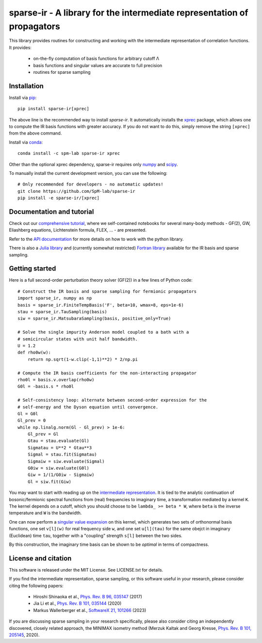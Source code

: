 sparse-ir - A library for the intermediate representation of propagators
========================================================================
This library provides routines for constructing and working with the
intermediate representation of correlation functions.  It provides:

 - on-the-fly computation of basis functions for arbitrary cutoff Λ
 - basis functions and singular values are accurate to full precision
 - routines for sparse sampling


Installation
------------
Install via `pip <https://pypi.org/project/sparse-ir>`_::

    pip install sparse-ir[xprec]

The above line is the recommended way to install `sparse-ir`.  It automatically
installs the `xprec <https://github.com/tuwien-cms/xprec>`_ package, which
allows one to compute the IR basis functions with greater accuracy.  If you do
not want to do this, simply remove the string ``[xprec]`` from the above command.

Install via `conda <https://anaconda.org/spm-lab/sparse-ir>`_::

    conda install -c spm-lab sparse-ir xprec

Other than the optional xprec dependency, sparse-ir requires only
`numpy <https://numpy.org/>`_ and `scipy <https://scipy.org/>`_.

To manually install the current development version, you can use the following::

   # Only recommended for developers - no automatic updates!
   git clone https://github.com/SpM-lab/sparse-ir
   pip install -e sparse-ir/[xprec]

Documentation and tutorial
--------------------------
Check out our `comprehensive tutorial`_, where we self-contained
notebooks for several many-body methods - GF(2), GW, Eliashberg equations,
Lichtenstein formula, FLEX, ... - are presented.

Refer to the `API documentation`_ for more details on how to work
with the python library.

There is also a `Julia library`_ and (currently somewhat restricted)
`Fortran library`_ available for the IR basis and sparse sampling.

.. _comprehensive tutorial: https://spm-lab.github.io/sparse-ir-tutorial
.. _API documentation: https://sparse-ir.readthedocs.io
.. _Julia library: https://github.com/SpM-lab/SparseIR.jl
.. _Fortran library: https://github.com/SpM-lab/sparse-ir-fortran

Getting started
---------------
Here is a full second-order perturbation theory solver (GF(2)) in a few
lines of Python code::

    # Construct the IR basis and sparse sampling for fermionic propagators
    import sparse_ir, numpy as np
    basis = sparse_ir.FiniteTempBasis('F', beta=10, wmax=8, eps=1e-6)
    stau = sparse_ir.TauSampling(basis)
    siw = sparse_ir.MatsubaraSampling(basis, positive_only=True)

    # Solve the single impurity Anderson model coupled to a bath with a
    # semicircular states with unit half bandwidth.
    U = 1.2
    def rho0w(w):
        return np.sqrt(1-w.clip(-1,1)**2) * 2/np.pi

    # Compute the IR basis coefficients for the non-interacting propagator
    rho0l = basis.v.overlap(rho0w)
    G0l = -basis.s * rho0l

    # Self-consistency loop: alternate between second-order expression for the
    # self-energy and the Dyson equation until convergence.
    Gl = G0l
    Gl_prev = 0
    while np.linalg.norm(Gl - Gl_prev) > 1e-6:
        Gl_prev = Gl
        Gtau = stau.evaluate(Gl)
        Sigmatau = U**2 * Gtau**3
        Sigmal = stau.fit(Sigmatau)
        Sigmaiw = siw.evaluate(Sigmal)
        G0iw = siw.evaluate(G0l)
        Giw = 1/(1/G0iw - Sigmaiw)
        Gl = siw.fit(Giw)

You may want to start with reading up on the `intermediate representation`_.
It is tied to the analytic continuation of bosonic/fermionic spectral
functions from (real) frequencies to imaginary time, a transformation mediated
by a kernel ``K``.  The kernel depends on a cutoff, which you should choose to
be ``lambda_ >= beta * W``, where ``beta`` is the inverse temperature and ``W``
is the bandwidth.

One can now perform a `singular value expansion`_ on this kernel, which
generates two sets of orthonormal basis functions, one set ``v[l](w)`` for
real frequency side ``w``, and one set ``u[l](tau)`` for the same obejct in
imaginary (Euclidean) time ``tau``, together with a "coupling" strength
``s[l]`` between the two sides.

By this construction, the imaginary time basis can be shown to be *optimal* in
terms of compactness.

.. _intermediate representation: https://arxiv.org/abs/2106.12685
.. _singular value expansion: https://w.wiki/3poQ

License and citation
--------------------
This software is released under the MIT License.  See LICENSE.txt for details.

If you find the intermediate representation, sparse sampling, or this software
useful in your research, please consider citing the following papers:

 - Hiroshi Shinaoka et al., `Phys. Rev. B 96, 035147`_  (2017)
 - Jia Li et al., `Phys. Rev. B 101, 035144`_ (2020)
 - Markus Wallerberger et al., `SoftwareX 21, 101266`_ (2023)

If you are discussing sparse sampling in your research specifically, please
also consider citing an independently discovered, closely related approach, the
MINIMAX isometry method (Merzuk Kaltak and Georg Kresse,
`Phys. Rev. B 101, 205145`_, 2020).

.. _Phys. Rev. B 96, 035147: https://doi.org/10.1103/PhysRevB.96.035147
.. _Phys. Rev. B 101, 035144: https://doi.org/10.1103/PhysRevB.101.035144
.. _SoftwareX 21, 101266: https://doi.org/10.1016/j.softx.2022.101266
.. _Phys. Rev. B 101, 205145: https://doi.org/10.1103/PhysRevB.101.205145
